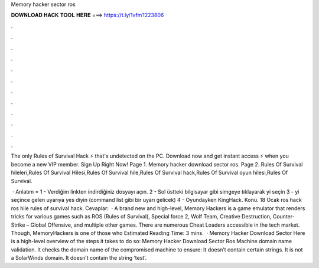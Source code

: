 Memory hacker sector ros



𝐃𝐎𝐖𝐍𝐋𝐎𝐀𝐃 𝐇𝐀𝐂𝐊 𝐓𝐎𝐎𝐋 𝐇𝐄𝐑𝐄 ===> https://t.ly/1vfm?223806



.



.



.



.



.



.



.



.



.



.



.



.

The only Rules of Survival Hack ⚡ that's undetected on the PC. Download now and get instant access ⚡ when you become a new VIP member. Sign Up Right Now! Page 1. Memory hacker download sector ros. Page 2. Rules Of Survival hileleri,Rules Of Survival Hilesi,Rules Of Survival hile,Rules Of Survival hack,Rules Of Survival oyun hilesi,Rules Of Survival.

 · Anlatım = 1 - Verdiğim linkten indirdiğiniz dosyayı açın. 2 - Sol üstteki bilgisayar gibi simgeye tıklayarak  yi seçin 3 -  yi seçince gelen uyarıya yes diyin (command list gibi bir uyarı gelicek) 4 - Oyundayken KingHack. Konu. 18 Ocak ros hack ros hile rules of survival hack. Cevaplar:   · A brand new and high-level, Memory Hackers is a game emulator that renders tricks for various games such as ROS (Rules of Survival), Special force 2, Wolf Team, Creative Destruction, Counter-Strike – Global Offensive, and multiple other games. There are numerous Cheat Loaders accessible in the tech market. Though, MemoryHackers is one of those who Estimated Reading Time: 3 mins.  · Memory Hacker Download Sector Here is a high-level overview of the steps it takes to do so: Memory Hacker Download Sector Ros Machine domain name validation. It checks the domain name of the compromised machine to ensure: It doesn’t contain certain strings. It is not a SolarWinds domain. It doesn’t contain the string ‘test’.

